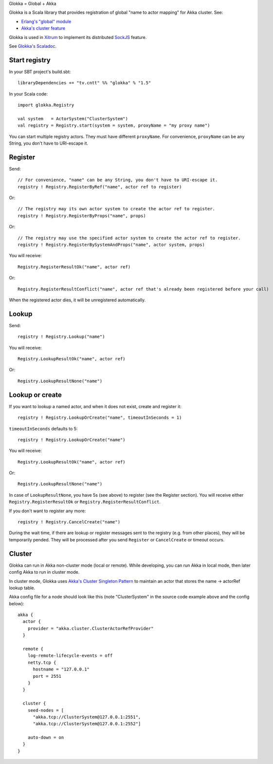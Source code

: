 Glokka = Global + Akka

Glokka is a Scala library that provides registration of global "name to actor
mapping" for Akka cluster. See:

* `Erlang's "global" module <http://erlang.org/doc/man/global.html>`_
* `Akka's cluster feature <http://doc.akka.io/docs/akka/2.2.3/scala/cluster-usage.html>`_

Glokka is used in `Xitrum <http://ngocdaothanh.github.io/xitrum/>`_ to implement
its distributed `SockJS <https://github.com/sockjs/sockjs-client>`_ feature.

See `Glokka's Scaladoc <http://ngocdaothanh.github.io/glokka>`_.

Start registry
--------------

In your SBT project's build.sbt:

::

  libraryDependencies += "tv.cntt" %% "glokka" % "1.5"

In your Scala code:

::

  import glokka.Registry

  val system   = ActorSystem("ClusterSystem")
  val registry = Registry.start(system = system, proxyName = "my proxy name")

You can start multiple registry actors. They must have different ``proxyName``.
For convenience, ``proxyName`` can be any String, you don't have to URI-escape it.

Register
--------

Send:

::

  // For convenience, "name" can be any String, you don't have to URI-escape it.
  registry ! Registry.RegisterByRef("name", actor ref to register)

Or:

::

  // The registry may its own actor system to create the actor ref to register.
  registry ! Registry.RegisterByProps("name", props)

Or:

::

  // The registry may use the specified actor system to create the actor ref to register.
  registry ! Registry.RegisterBySystemAndProps("name", actor system, props)

You will receive:

::

  Registry.RegisterResultOk("name", actor ref)

Or:

::

  Registry.RegisterResultConflict("name", actor ref that's already been registered before your call)

When the registered actor dies, it will be unregistered automatically.

Lookup
------

Send:

::

  registry ! Registry.Lookup("name")

You will receive:

::

  Registry.LookupResultOk("name", actor ref)

Or:

::

  Registry.LookupResultNone("name")

Lookup or create
----------------

If you want to lookup a named actor, and when it does not exist, create and
register it:

::

  registry ! Registry.LookupOrCreate("name", timeoutInSeconds = 1)

``timeoutInSeconds`` defaults to 5:

::

  registry ! Registry.LookupOrCreate("name")

You will receive:

::

  Registry.LookupResultOk("name", actor ref)

Or:

::

  Registry.LookupResultNone("name")

In case of ``LookupResultNone``, you have 5s (see above) to register (see the
Register section). You will receive either ``Registry.RegisterResultOk`` or
``Registry.RegisterResultConflict``.

If you don't want to register any more:

::

  registry ! Registry.CancelCreate("name")

During the wait time, if there are lookup or register messages sent to the registry
(e.g. from other places), they will be temporarily pended. They will be processed
after you send ``Register`` or ``CancelCreate`` or timeout occurs.

Cluster
-------

Glokka can run in Akka non-cluster mode (local or remote). While developing, you
can run Akka in local mode, then later config Akka to run in cluster mode.

In cluster mode, Glokka uses
`Akka's Cluster Singleton Pattern <http://doc.akka.io/docs/akka/2.2.3/contrib/cluster-singleton.html>`_
to maintain an actor that stores the name -> actorRef lookup table.

Akka config file for a node should look like this (note "ClusterSystem" in the
source code example above and the config below):

::

  akka {
    actor {
      provider = "akka.cluster.ClusterActorRefProvider"
    }

    remote {
      log-remote-lifecycle-events = off
      netty.tcp {
        hostname = "127.0.0.1"
        port = 2551
      }
    }

    cluster {
      seed-nodes = [
        "akka.tcp://ClusterSystem@127.0.0.1:2551",
        "akka.tcp://ClusterSystem@127.0.0.1:2552"]

      auto-down = on
    }
  }
